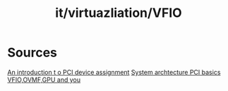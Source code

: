 :PROPERTIES:
:ID:       ad7c43a6-82ab-49c0-b913-e18287aa396b
:END:
#+title: it/virtuazliation/VFIO
* Sources
 [[https:https://www.youtube.com/watch?v=WFkdTFTOTpA&t=280s][An introduction t o PCI device assignment]] 
 [[https:https://www.youtube.com/watch?v=qhIHu8mFrdg][System archtecture PCI basics]]
 [[https:https://www.youtube.com/watch?v=NhZ9eIpg2nM][VFIO,OVMF,GPU and you]]
